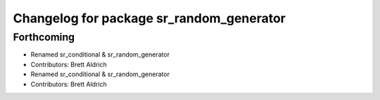 ^^^^^^^^^^^^^^^^^^^^^^^^^^^^^^^^^^^^^^^^^
Changelog for package sr_random_generator
^^^^^^^^^^^^^^^^^^^^^^^^^^^^^^^^^^^^^^^^^

Forthcoming
-----------
* Renamed sr_conditional & sr_random_generator
* Contributors: Brett Aldrich

* Renamed sr_conditional & sr_random_generator
* Contributors: Brett Aldrich
